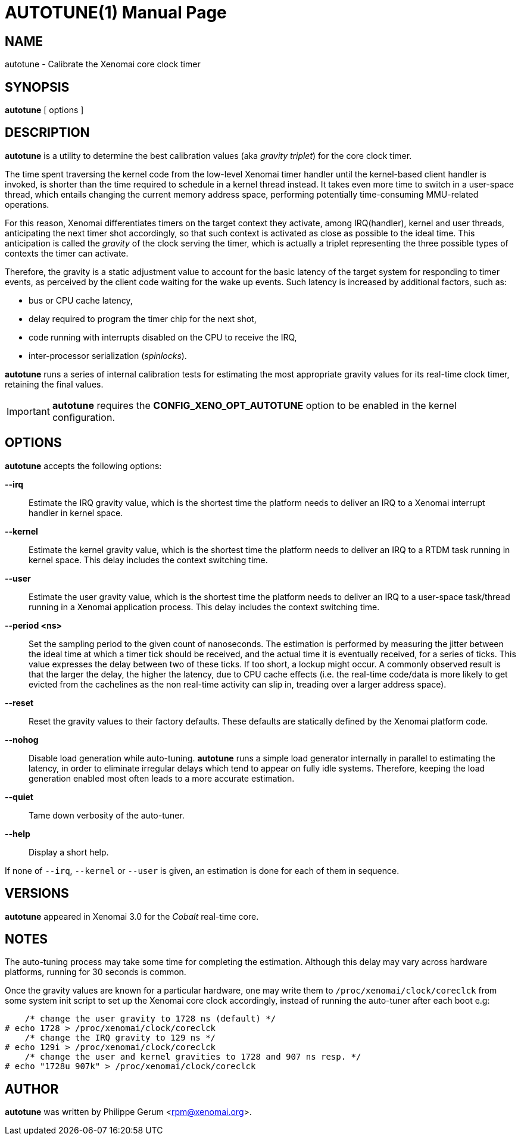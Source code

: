 // ** The above line should force tbl to be a preprocessor **
// Man page for autotune
//
// Copyright (C) 2014 Philippe Gerum <rpm@xenomai.org>
//
// You may distribute under the terms of the GNU General Public
// License as specified in the file COPYING that comes with the
// Xenomai distribution.
//
//
AUTOTUNE(1)
==========
:doctype: manpage
:revdate: 2014/08/03
:man source: Xenomai
:man version: {xenover}
:man manual: Xenomai Manual

NAME
----
autotune - Calibrate the Xenomai core clock timer

SYNOPSIS
---------
*autotune* [ options ]

DESCRIPTION
------------
*autotune* is a utility to determine the best calibration values (aka
 _gravity triplet_) for the core clock timer.

The time spent traversing the kernel code from the low-level Xenomai
timer handler until the kernel-based client handler is invoked, is
shorter than the time required to schedule in a kernel thread
instead. It takes even more time to switch in a user-space thread,
which entails changing the current memory address space, performing
potentially time-consuming MMU-related operations.

For this reason, Xenomai differentiates timers on the target context
they activate, among IRQ(handler), kernel and user threads,
anticipating the next timer shot accordingly, so that such context is
activated as close as possible to the ideal time. This anticipation is
called the _gravity_ of the clock serving the timer, which is actually
a triplet representing the three possible types of contexts the timer
can activate.

Therefore, the gravity is a static adjustment value to account for the
basic latency of the target system for responding to timer events, as
perceived by the client code waiting for the wake up events. Such
latency is increased by additional factors, such as:

- bus or CPU cache latency,
- delay required to program the timer chip for the next shot,
- code running with interrupts disabled on the CPU to receive the IRQ,
- inter-processor serialization (_spinlocks_).

*autotune* runs a series of internal calibration tests for estimating
the most appropriate gravity values for its real-time clock timer,
retaining the final values.

[IMPORTANT]
*autotune* requires the *CONFIG_XENO_OPT_AUTOTUNE* option to be
 enabled in the kernel configuration.

OPTIONS
--------
*autotune* accepts the following options:

*--irq*::
Estimate the IRQ gravity value, which is the shortest time the
platform needs to deliver an IRQ to a Xenomai interrupt handler in
kernel space.

*--kernel*::
Estimate the kernel gravity value, which is the shortest time the
platform needs to deliver an IRQ to a RTDM task running in kernel
space. This delay includes the context switching time.

*--user*::
Estimate the user gravity value, which is the shortest time the
platform needs to deliver an IRQ to a user-space task/thread running
in a Xenomai application process. This delay includes the context
switching time.

*--period <ns>*::
Set the sampling period to the given count of nanoseconds. The
estimation is performed by measuring the jitter between the ideal time
at which a timer tick should be received, and the actual time it is
eventually received, for a series of ticks. This value expresses the
delay between two of these ticks. If too short, a lockup might
occur. A commonly observed result is that the larger the delay, the higher
the latency, due to CPU cache effects (i.e. the real-time code/data is
more likely to get evicted from the cachelines as the non real-time
activity can slip in, treading over a larger address space).

*--reset*::
Reset the gravity values to their factory defaults. These defaults
are statically defined by the Xenomai platform code.

*--nohog*::
Disable load generation while auto-tuning. *autotune* runs a simple
load generator internally in parallel to estimating the latency, in
order to eliminate irregular delays which tend to appear on fully idle
systems.  Therefore, keeping the load generation enabled most often
leads to a more accurate estimation.

*--quiet*::
Tame down verbosity of the auto-tuner.

*--help*::
Display a short help.

If none of +--irq+, +--kernel+ or +--user+ is given, an estimation is
done for each of them in sequence.

VERSIONS
--------
*autotune* appeared in Xenomai 3.0 for the _Cobalt_ real-time core.

NOTES
-----
The auto-tuning process may take some time for completing the
estimation. Although this delay may vary across hardware platforms,
running for 30 seconds is common.

Once the gravity values are known for a particular hardware, one may
write them to +/proc/xenomai/clock/coreclck+ from some system init
script to set up the Xenomai core clock accordingly, instead of
running the auto-tuner after each boot e.g:
    
------------------------------------------------------
    /* change the user gravity to 1728 ns (default) */
# echo 1728 > /proc/xenomai/clock/coreclck
    /* change the IRQ gravity to 129 ns */
# echo 129i > /proc/xenomai/clock/coreclck
    /* change the user and kernel gravities to 1728 and 907 ns resp. */
# echo "1728u 907k" > /proc/xenomai/clock/coreclck
------------------------------------------------------

AUTHOR
-------
*autotune* was written by Philippe Gerum <rpm@xenomai.org>.
